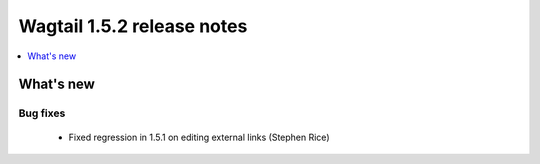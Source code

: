 ===========================
Wagtail 1.5.2 release notes
===========================

.. contents::
    :local:
    :depth: 1


What's new
==========


Bug fixes
~~~~~~~~~

 * Fixed regression in 1.5.1 on editing external links (Stephen Rice)
